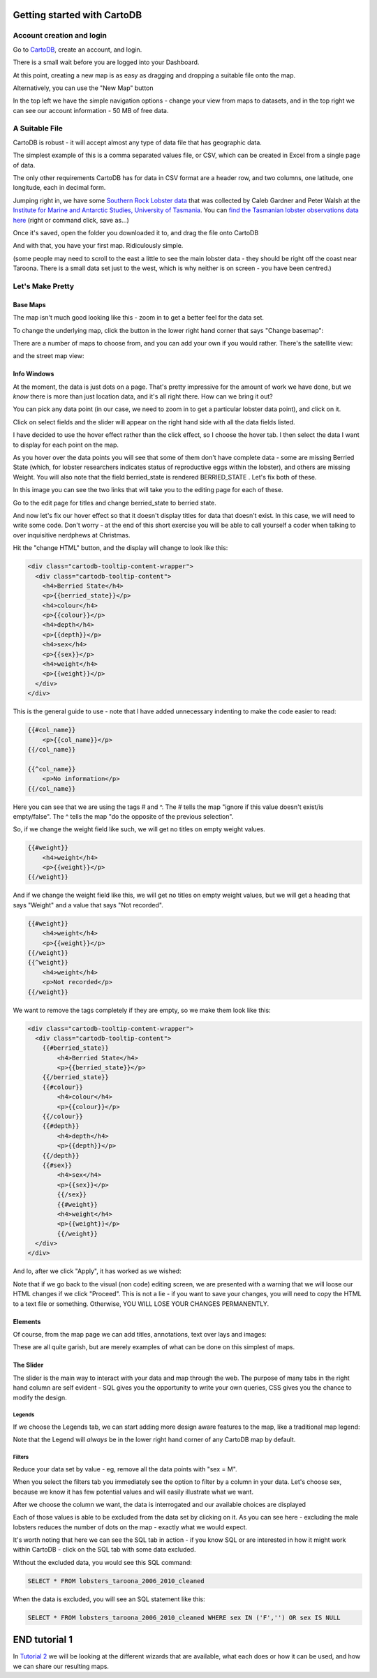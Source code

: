 ============================
Getting started with CartoDB
============================

Account creation and login
==========================

Go to `CartoDB <http://cartodb.com>`_, create an account, and login.

.. image:: imgs/signup_annotated.png

There is a small wait before you are logged into your Dashboard.


At this point, creating a new map is as easy as dragging and dropping a
suitable file onto the map.

Alternatively, you can use the "New Map" button

.. image:: imgs/dashboard_new_map.png


In the top left we have the simple navigation options - change your view
from maps to datasets, and in the top right we can see our account information
- 50 MB of free data.


.. image:: imgs/dashboard_dropdown.png


.. image:: imgs/dashboard_user.png

A Suitable File
===============

CartoDB is robust - it will accept almost any type of data file that has
geographic data.

The simplest example of this is a comma separated values file, or CSV, which
can be created in Excel from a single page of data.

The only other requirements CartoDB has for data in CSV format are a header
row, and two columns, one latitude, one longitude, each in decimal form.

Jumping right in, we have some `Southern Rock Lobster data <https://researchdata.ands.org.au/search/#!/slug=dictionary-schema-diagram-sampling-database>`_ 
that was collected by Caleb Gardner and Peter Walsh at the `Institute for Marine and Antarctic 
Studies, University of Tasmania <http://www.imas.utas.edu.au/>`_. 
You can `find the Tasmanian lobster observations data here
<https://raw.githubusercontent.com/datakid/cartodb/master/data/lobsters_taroona_2006-2010_cleaned.csv>`_
(right or command click, save as...)

Once it's saved, open the folder you downloaded it to, and drag the file onto
CartoDB

.. image:: imgs/drag_and_drop_data.png


And with that, you have your first map. Ridiculously simple.

.. image:: imgs/first_map.png

(some people may need to scroll to the east a little to see the main lobster
data - they should be right off the coast near Taroona. There is a small
data set just to the west, which is why neither is on screen - you have
been centred.)

Let's Make Pretty
=================

---------
Base Maps
---------

The map isn't much good looking like this - zoom in to get a better feel
for the data set.

.. image:: imgs/zoomed_map.png

To change the underlying map, click the button in the lower right hand corner
that says "Change basemap":

.. image:: imgs/change_basemap.png

There are a number of maps to choose from, and you can add your own if you
would rather. There's the satellite view:

.. image:: imgs/new_basemap.png

and the street map view:

.. image:: imgs/street_map_basemap.png

------------
Info Windows
------------

At the moment, the data is just dots on a page. That's pretty impressive
for the amount of work we have done, but we *know* there is more than just
location data, and it's all right there. How can we bring it out?

You can pick any data point (in our case, we need to zoom in to get a
particular lobster data point), and click on it.

.. image:: imgs/info_windows_start.png

Click on select fields and the slider will appear on the right hand side with
all the data fields listed.

.. image:: imgs/info_windows_choose_data.png

I have decided to use the hover effect rather than the click effect, so
I choose the hover tab. I then select the data I want to display for each
point on the map.

.. image:: imgs/info_windows_hover.png


As you hover over the data points you will see that some of them don't have
complete data - some are missing Berried State (which, for lobster researchers
indicates status of reproductive eggs within the lobster), and others are 
missing Weight. You will also note that the field berried_state is rendered
BERRIED_STATE . Let's fix both of these.

In this image you can see the two links that will take you to the editing page
for each of these. 

Go to the edit page for titles and change berried_state to berried state.

.. image:: imgs/info_windows_editing.png

And now let's fix our hover effect so that it doesn't display titles for data 
that doesn't exist. In this case, we will need to write some code. Don't worry 
- at the end of this short exercise you will be able to call yourself a coder
when talking to over inquisitive nerdphews at Christmas. 

Hit the "change HTML" button, and the display will change to look like this:

.. code:: HTML

    <div class="cartodb-tooltip-content-wrapper">
      <div class="cartodb-tooltip-content">
        <h4>Berried State</h4>
        <p>{{berried_state}}</p>
        <h4>colour</h4>
        <p>{{colour}}</p>
        <h4>depth</h4>
        <p>{{depth}}</p>
        <h4>sex</h4>
        <p>{{sex}}</p>
        <h4>weight</h4>
        <p>{{weight}}</p>
      </div>
    </div>

This is the general guide to use - note that I have added unnecessary 
indenting to make the code easier to read:

.. code:: HTML

    {{#col_name}}
        <p>{{col_name}}</p>
    {{/col_name}}

    {{^col_name}}
        <p>No information</p>
    {{/col_name}}


Here you can see that we are using the tags # and ^. The # tells the map 
"ignore if this value doesn't exist/is empty/false". The ^ tells the map "do 
the opposite of the previous selection". 

So, if we change the weight field like such, we will get no titles on empty 
weight values. 

.. code:: HTML

    {{#weight}}  
        <h4>weight</h4>
        <p>{{weight}}</p>
    {{/weight}}


And if we change the weight field like this, we will get no titles on empty 
weight values, but we will get a heading that says "Weight" and a value that 
says "Not recorded".

.. code:: HTML

    {{#weight}}  
        <h4>weight</h4>
        <p>{{weight}}</p>
    {{/weight}}
    {{^weight}}
        <h4>weight</h4>
        <p>Not recorded</p>
    {{/weight}}


We want to remove the tags completely if they are empty, so we make them look
like this:

.. code:: HTML

    <div class="cartodb-tooltip-content-wrapper">
      <div class="cartodb-tooltip-content">
        {{#berried_state}}
            <h4>Berried State</h4>
            <p>{{berried_state}}</p>
        {{/berried_state}}
        {{#colour}}
            <h4>colour</h4>
            <p>{{colour}}</p>
        {{/colour}}
        {{#depth}}
            <h4>depth</h4>
            <p>{{depth}}</p>
        {{/depth}}
        {{#sex}}
            <h4>sex</h4>
            <p>{{sex}}</p>
  	    {{/sex}}
  	    {{#weight}}  
            <h4>weight</h4>
            <p>{{weight}}</p>
 	    {{/weight}}
      </div>
    </div>

And lo, after we click "Apply", it has worked as we wished:

.. image:: imgs/info_windows_edited.png


Note that if we go back to the visual (non code) editing screen, we are 
presented with a warning that we will loose our HTML changes if we click 
"Proceed". This is not a lie - if you want to save your changes, you will need 
to copy the HTML to a text file or something. Otherwise, YOU WILL LOSE YOUR 
CHANGES PERMANENTLY.

.. image:: imgs/info_windows_warning.png



--------
Elements
--------

Of course, from the map page we can add titles, annotations, text over lays and
images:

.. image:: imgs/elements_new.png

.. image:: imgs/elements_all.png

These are all quite garish, but are merely examples of what can be done on this
simplest of maps.


----------
The Slider
----------

The slider is the main way to interact with your data and map through the web.
The purpose of many tabs in the right hand column are self evident - SQL gives 
you the opportunity to write your own queries, CSS gives you the chance to 
modify the design.

.. image:: imgs/the_slider.png


Legends
-------
 
If we choose the Legends tab, we can start adding more design aware features to
the map, like a traditional map legend:

.. image:: imgs/legends_icons.png

Note that the Legend will *always* be in the lower right hand corner of any 
CartoDB map by default. 


Filters
-------

Reduce your data set by value - eg, remove all the data points 
with "sex = M".

When you select the filters tab you immediately see the option to filter by a 
column in your data. Let's choose sex, because we know it has few potential 
values and will easily illustrate what we want.

.. image:: imgs/filter_choice.png

After we choose the column we want, the data is interrogated and our available 
choices are displayed

.. image:: imgs/filters_sex_values_illustrated.png

Each of those values is able to be excluded from the data set by clicking on 
it. As you can see here - excluding the male lobsters reduces the number of 
dots on the map - exactly what we would expect.

.. image:: imgs/filters_sex_value_m_removed.png

It's worth noting that here we can see the SQL tab in action - if you know SQL
or are interested in how it might work within CartoDB - click on the SQL tab
with some data excluded.

Without the excluded data, you would see this SQL command:

.. code:: sql

    SELECT * FROM lobsters_taroona_2006_2010_cleaned

When the data is excluded, you will see an SQL statement like this:

.. code:: sql

    SELECT * FROM lobsters_taroona_2006_2010_cleaned WHERE sex IN ('F','') OR sex IS NULL



==============
END tutorial 1
==============

In `Tutorial 2 <cartodb-wizards-and-layers.rst>`_ we will be looking at the different 
wizards that are available, what each does or how it can be used, and how we 
can share our resulting maps.



